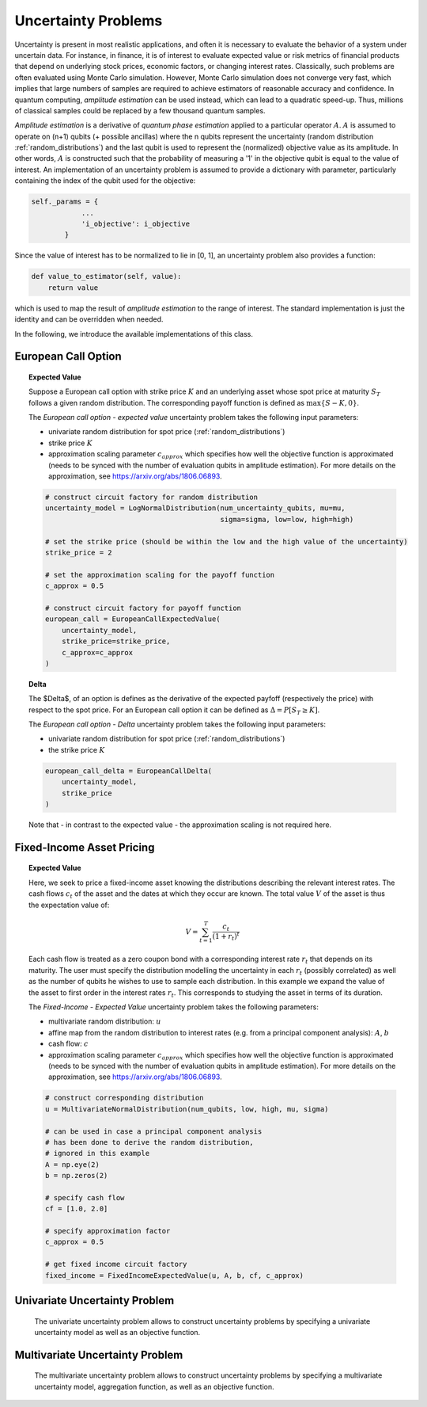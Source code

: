 .. _uncertainty-problems:

====================
Uncertainty Problems
====================

Uncertainty is present in most realistic applications, and often it is necessary to evaluate
the behavior of a system under uncertain data.
For instance, in finance, it is of interest to evaluate expected value or risk metrics of
financial products that depend on underlying stock prices, economic factors, or changing
interest rates. Classically, such problems are often evaluated using Monte Carlo simulation.
However, Monte Carlo simulation does not converge very fast, which implies that large numbers of
samples are required to achieve estimators of reasonable accuracy and confidence.
In quantum computing, *amplitude estimation* can be used instead, which can lead to a quadratic
speed-up. Thus, millions of classical samples could be replaced by a few thousand quantum samples.

*Amplitude estimation* is a derivative of *quantum phase estimation* applied to a particular
operator :math:`A`. :math:`A` is assumed to operate on (n+1) qubits (+ possible ancillas) where
the n qubits represent the uncertainty (random distribution :ref:`random_distributions`) and the
last qubit is used to represent the (normalized) objective value as its amplitude.
In other words, :math:`A` is constructed such that the probability of measuring a '1' in the
objective qubit is equal to the value of interest. An implementation of an uncertainty problem is
assumed to provide a dictionary with parameter, particularly containing the index of the qubit
used for the objective:

.. code:: python

    self._params = {
                ...
                'i_objective': i_objective
            }

Since the value of interest has to be normalized to lie in [0, 1], an uncertainty problem also
provides a function:

.. code:: python

    def value_to_estimator(self, value):
        return value

which is used to map the result of *amplitude estimation* to the range of interest.
The standard implementation is just the identity and can be overridden when needed.

In the following, we introduce the available implementations of this class.

--------------------
European Call Option
--------------------

.. topic:: Expected Value

    Suppose a European call option with strike price :math:`K` and an underlying asset whose spot
    price at maturity :math:`S_T` follows a given random distribution.
    The corresponding payoff function is defined as :math:`\max \{ S - K, 0 \}`.

    The *European call option - expected value* uncertainty problem takes the
    following input parameters:

    - univariate random distribution for spot price (:ref:`random_distributions`)
    - strike price :math:`K`
    - approximation scaling parameter :math:`c_{approx}` which specifies how well the
      objective function is approximated (needs to be synced with the number of evaluation
      qubits in amplitude estimation). For more details on the approximation,
      see https://arxiv.org/abs/1806.06893.

    .. code:: python

        # construct circuit factory for random distribution
        uncertainty_model = LogNormalDistribution(num_uncertainty_qubits, mu=mu,
                                                  sigma=sigma, low=low, high=high)

        # set the strike price (should be within the low and the high value of the uncertainty)
        strike_price = 2

        # set the approximation scaling for the payoff function
        c_approx = 0.5

        # construct circuit factory for payoff function
        european_call = EuropeanCallExpectedValue(
            uncertainty_model,
            strike_price=strike_price,
            c_approx=c_approx
        )

.. topic:: Delta

    The $\Delta$, of an option is defines as the derivative of the expected payfoff
    (respectively the price) with respect to the spot price.
    For an European call option it can be defined as :math:`\Delta = P\left[ S_T \geq K \right]`.

    The *European call option - Delta* uncertainty problem takes the following input parameters:

    - univariate random distribution for spot price (:ref:`random_distributions`)
    - the strike price :math:`K`

    .. code:: python

        european_call_delta = EuropeanCallDelta(
            uncertainty_model,
            strike_price
        )

    Note that - in contrast to the expected value - the approximation scaling is not required here.

--------------------------
Fixed-Income Asset Pricing
--------------------------

.. topic:: Expected Value

    Here, we seek to price a fixed-income asset knowing the distributions describing the
    relevant interest rates.
    The cash flows :math:`c_t` of the asset and the dates at which they occur are known.
    The total value :math:`V` of the asset is thus the expectation value of:

    .. math::

        V = \sum_{t=1}^T \frac{c_t}{(1+r_t)^t}

    Each cash flow is treated as a zero coupon bond with a corresponding interest rate :math:`r_t`
    that depends on its maturity. The user must specify the distribution modelling the uncertainty
    in each :math:`r_t` (possibly correlated)
    as well as the number of qubits he wishes to use to sample each distribution.
    In this example we expand the value of the asset to first order in the
    interest rates :math:`r_t`.
    This corresponds to studying the asset in terms of its duration.

    The *Fixed-Income - Expected Value* uncertainty problem takes the following parameters:

    - multivariate random distribution: :math:`u`
    - affine map from the random distribution to interest rates (e.g. from a principal component
      analysis): :math:`A`, :math:`b`
    - cash flow: :math:`c`
    - approximation scaling parameter :math:`c_{approx}` which specifies how well the objective
      function is approximated (needs to be synced with the number of evaluation qubits in
      amplitude estimation). For more details on the approximation,
      see https://arxiv.org/abs/1806.06893.

    .. code:: python

        # construct corresponding distribution
        u = MultivariateNormalDistribution(num_qubits, low, high, mu, sigma)

        # can be used in case a principal component analysis
        # has been done to derive the random distribution,
        # ignored in this example
        A = np.eye(2)
        b = np.zeros(2)

        # specify cash flow
        cf = [1.0, 2.0]

        # specify approximation factor
        c_approx = 0.5

        # get fixed income circuit factory
        fixed_income = FixedIncomeExpectedValue(u, A, b, cf, c_approx)

------------------------------
Univariate Uncertainty Problem
------------------------------

    The univariate uncertainty problem allows to construct uncertainty problems by specifying a
    univariate uncertainty model as well as an objective function.


--------------------------------
Multivariate Uncertainty Problem
--------------------------------

    The multivariate uncertainty problem allows to construct uncertainty problems by specifying a
    multivariate uncertainty model, aggregation function, as well as an objective function.
